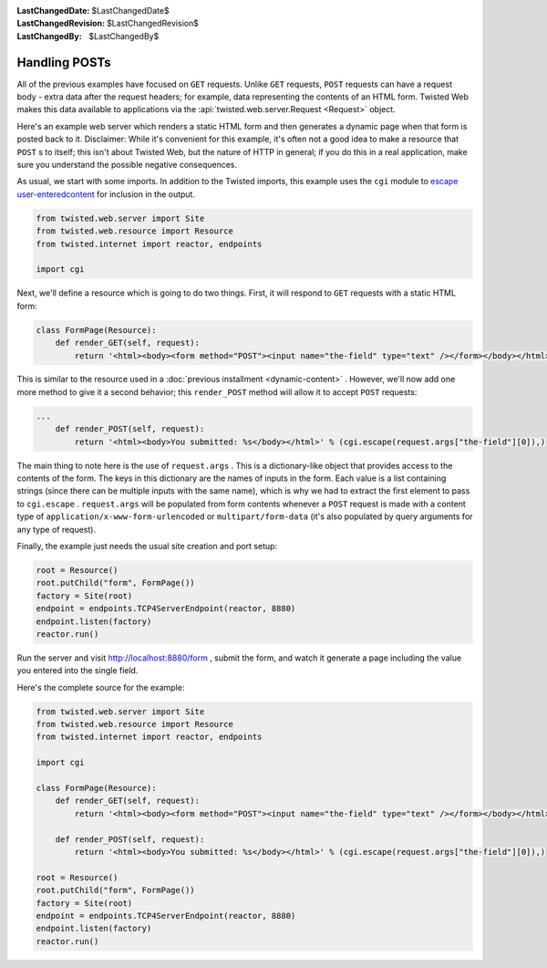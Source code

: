 
:LastChangedDate: $LastChangedDate$
:LastChangedRevision: $LastChangedRevision$
:LastChangedBy: $LastChangedBy$

Handling POSTs
==============





All of the previous examples have focused on ``GET``
requests. Unlike ``GET`` requests, ``POST`` requests can have
a request body - extra data after the request headers; for example, data
representing the contents of an HTML form. Twisted Web makes this data available
to applications via the :api:`twisted.web.server.Request <Request>` object.




Here's an example web server which renders a static HTML form and then
generates a dynamic page when that form is posted back to it. Disclaimer: While
it's convenient for this example, it's often not a good idea to make a resource
that ``POST`` s to itself; this isn't about Twisted Web, but the nature
of HTTP in general; if you do this in a real application, make sure you
understand the possible negative consequences.




As usual, we start with some imports. In addition to the Twisted imports,
this example uses the ``cgi`` module to `escape user-enteredcontent <http://en.wikipedia.org/wiki/Cross-site_scripting>`_ for inclusion in the output.





.. code-block:: python


    from twisted.web.server import Site
    from twisted.web.resource import Resource
    from twisted.internet import reactor, endpoints

    import cgi




Next, we'll define a resource which is going to do two things. First, it will
respond to ``GET`` requests with a static HTML form:





.. code-block:: python


    class FormPage(Resource):
        def render_GET(self, request):
            return '<html><body><form method="POST"><input name="the-field" type="text" /></form></body></html>'




This is similar to the resource used in a :doc:`previous installment <dynamic-content>` . However, we'll now add
one more method to give it a second behavior; this ``render_POST``
method will allow it to accept ``POST`` requests:





.. code-block:: python


    ...
        def render_POST(self, request):
            return '<html><body>You submitted: %s</body></html>' % (cgi.escape(request.args["the-field"][0]),)




The main thing to note here is the use
of ``request.args`` . This is a dictionary-like object that
provides access to the contents of the form. The keys in this
dictionary are the names of inputs in the form. Each value is a list
containing strings (since there can be multiple inputs with the same
name), which is why we had to extract the first element to pass
to ``cgi.escape`` . ``request.args`` will be
populated from form contents whenever a ``POST`` request is
made with a content type
of ``application/x-www-form-urlencoded``
or ``multipart/form-data`` (it's also populated by query
arguments for any type of request).




Finally, the example just needs the usual site creation and port setup:





.. code-block:: python


    root = Resource()
    root.putChild("form", FormPage())
    factory = Site(root)
    endpoint = endpoints.TCP4ServerEndpoint(reactor, 8880)
    endpoint.listen(factory)
    reactor.run()




Run the server and
visit `http://localhost:8880/form <http://localhost:8880/form>`_ ,
submit the form, and watch it generate a page including the value you entered
into the single field.




Here's the complete source for the example:





.. code-block:: python


    from twisted.web.server import Site
    from twisted.web.resource import Resource
    from twisted.internet import reactor, endpoints

    import cgi

    class FormPage(Resource):
        def render_GET(self, request):
            return '<html><body><form method="POST"><input name="the-field" type="text" /></form></body></html>'

        def render_POST(self, request):
            return '<html><body>You submitted: %s</body></html>' % (cgi.escape(request.args["the-field"][0]),)

    root = Resource()
    root.putChild("form", FormPage())
    factory = Site(root)
    endpoint = endpoints.TCP4ServerEndpoint(reactor, 8880)
    endpoint.listen(factory)
    reactor.run()



